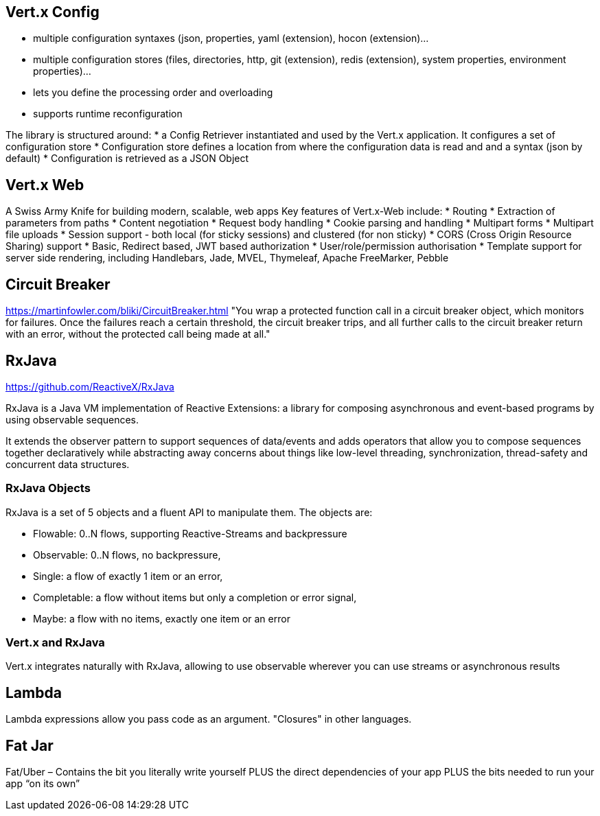 == Vert.x Config

* multiple configuration syntaxes (json, properties, yaml (extension), hocon (extension)…​
* multiple configuration stores (files, directories, http, git (extension), redis (extension), system properties, environment properties)…​
* lets you define the processing order and overloading
* supports runtime reconfiguration

The library is structured around:
* a Config Retriever instantiated and used by the Vert.x application. It configures a set of configuration store
* Configuration store defines a location from where the configuration data is read and and a syntax (json by default)
* Configuration is retrieved as a JSON Object

== Vert.x Web

A Swiss Army Knife for building modern, scalable, web apps
Key features of Vert.x-Web include:
* Routing
* Extraction of parameters from paths
* Content negotiation
* Request body handling
* Cookie parsing and handling
* Multipart forms
* Multipart file uploads
* Session support - both local (for sticky sessions) and clustered (for non sticky)
* CORS (Cross Origin Resource Sharing) support
* Basic, Redirect based, JWT based authorization
* User/role/permission authorisation
* Template support for server side rendering, including Handlebars, Jade, MVEL, Thymeleaf, Apache FreeMarker, Pebble

== Circuit Breaker

https://martinfowler.com/bliki/CircuitBreaker.html
"You wrap a protected function call in a circuit breaker object, which monitors for failures. Once the failures reach a certain threshold, the circuit breaker trips, and all further calls to the circuit breaker return with an error, without the protected call being made at all."

== RxJava

https://github.com/ReactiveX/RxJava

RxJava is a Java VM implementation of Reactive Extensions: a library for composing asynchronous and event-based programs by using observable sequences.

It extends the observer pattern to support sequences of data/events and adds operators that allow you to compose sequences together declaratively while abstracting away concerns about things like low-level threading, synchronization, thread-safety and concurrent data structures.

=== RxJava Objects

RxJava is a set of 5 objects and a fluent API to manipulate them.  The objects are:

* Flowable: 0..N flows, supporting Reactive-Streams and backpressure
* Observable: 0..N flows, no backpressure,
* Single: a flow of exactly 1 item or an error,
* Completable: a flow without items but only a completion or error signal,
* Maybe: a flow with no items, exactly one item or an error

=== Vert.x and RxJava

Vert.x integrates naturally with RxJava, allowing to use observable wherever you can use streams or asynchronous results

== Lambda

Lambda expressions allow you pass code as an argument.  "Closures" in other languages.

== Fat Jar

Fat/Uber – Contains the bit you literally write yourself PLUS the direct dependencies of your app PLUS the bits needed to run your app “on its own”
